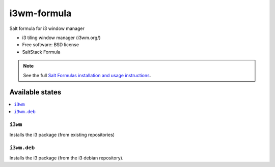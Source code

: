 ===============================
i3wm-formula
===============================

Salt formula for i3 window manager

* i3 tiling window manager (i3wm.org/)
* Free software: BSD license
* SaltStack Formula

.. note::

    See the full `Salt Formulas installation and usage instructions
    <http://docs.saltstack.com/topics/conventions/formulas.html>`_.

Available states
================

.. contents::
    :local:

``i3wm``
-------------------------------------

Installs the i3 package (from existing repositories)

``i3wm.deb``
-------------------------------------
Installs the i3 package (from the i3 debian repository).
